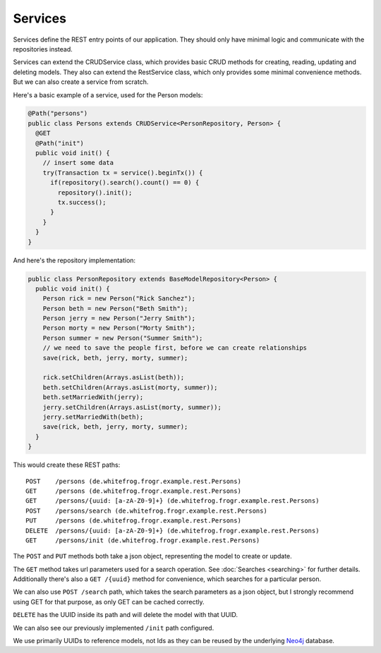 Services
========

Services define the REST entry points of our application. They should only have minimal logic and communicate with
the repositories instead.

Services can extend the CRUDService class, which provides basic CRUD methods for creating, reading, updating and deleting models.
They also can extend the RestService class, which only provides some minimal convenience methods.
But we can also create a service from scratch.

Here's a basic example of a service, used for the Person models:

.. code-block:: java

  @Path("persons")
  public class Persons extends CRUDService<PersonRepository, Person> {
    @GET
    @Path("init")
    public void init() {
      // insert some data
      try(Transaction tx = service().beginTx()) {
        if(repository().search().count() == 0) {
          repository().init();
          tx.success();
        }
      }
    }
  }

And here's the repository implementation:

.. code-block:: java

  public class PersonRepository extends BaseModelRepository<Person> {
    public void init() {
      Person rick = new Person("Rick Sanchez");
      Person beth = new Person("Beth Smith");
      Person jerry = new Person("Jerry Smith");
      Person morty = new Person("Morty Smith");
      Person summer = new Person("Summer Smith");
      // we need to save the people first, before we can create relationships
      save(rick, beth, jerry, morty, summer);

      rick.setChildren(Arrays.asList(beth));
      beth.setChildren(Arrays.asList(morty, summer));
      beth.setMarriedWith(jerry);
      jerry.setChildren(Arrays.asList(morty, summer));
      jerry.setMarriedWith(beth);
      save(rick, beth, jerry, morty, summer);
    }
  }

This would create these REST paths:

::

  POST    /persons (de.whitefrog.frogr.example.rest.Persons)
  GET     /persons (de.whitefrog.frogr.example.rest.Persons)
  GET     /persons/{uuid: [a-zA-Z0-9]+} (de.whitefrog.frogr.example.rest.Persons)
  POST    /persons/search (de.whitefrog.frogr.example.rest.Persons)
  PUT     /persons (de.whitefrog.frogr.example.rest.Persons)
  DELETE  /persons/{uuid: [a-zA-Z0-9]+} (de.whitefrog.frogr.example.rest.Persons)
  GET     /persons/init (de.whitefrog.frogr.example.rest.Persons)

The ``POST`` and ``PUT`` methods both take a json object, representing the model to create or update.

The ``GET`` method takes url parameters used for a search operation. See :doc:`Searches <searching>` for further details.
Additionally there's also a ``GET /{uuid}`` method for convenience, which searches for a particular person.

We can also use ``POST /search`` path, which takes the search parameters as a json object, but I strongly recommend using GET for that purpose, as only GET can be cached correctly.

``DELETE`` has the UUID inside its path and will delete the model with that UUID.

We can also see our previously implemented ``/init`` path configured.

We use primarily UUIDs to reference models, not Ids as they can be reused by the underlying Neo4j_ database.

.. _Neo4j: http://neo4j.com
